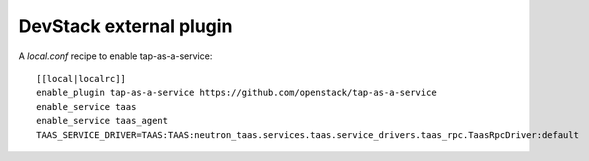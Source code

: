 ========================
DevStack external plugin
========================

A `local.conf` recipe to enable tap-as-a-service::

    [[local|localrc]]
    enable_plugin tap-as-a-service https://github.com/openstack/tap-as-a-service
    enable_service taas
    enable_service taas_agent
    TAAS_SERVICE_DRIVER=TAAS:TAAS:neutron_taas.services.taas.service_drivers.taas_rpc.TaasRpcDriver:default
